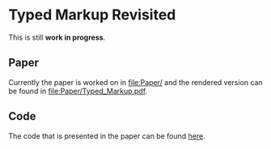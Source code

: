 * Typed Markup Revisited

This is still *work in progress*.
  
** Paper
   
Currently the paper is worked on in [[file:Paper/]] and the rendered
version can be found in [[file:Paper/Typed_Markup.pdf]].

** Code
   
The code that is presented in the paper can be found [[file:Code/][here]].
